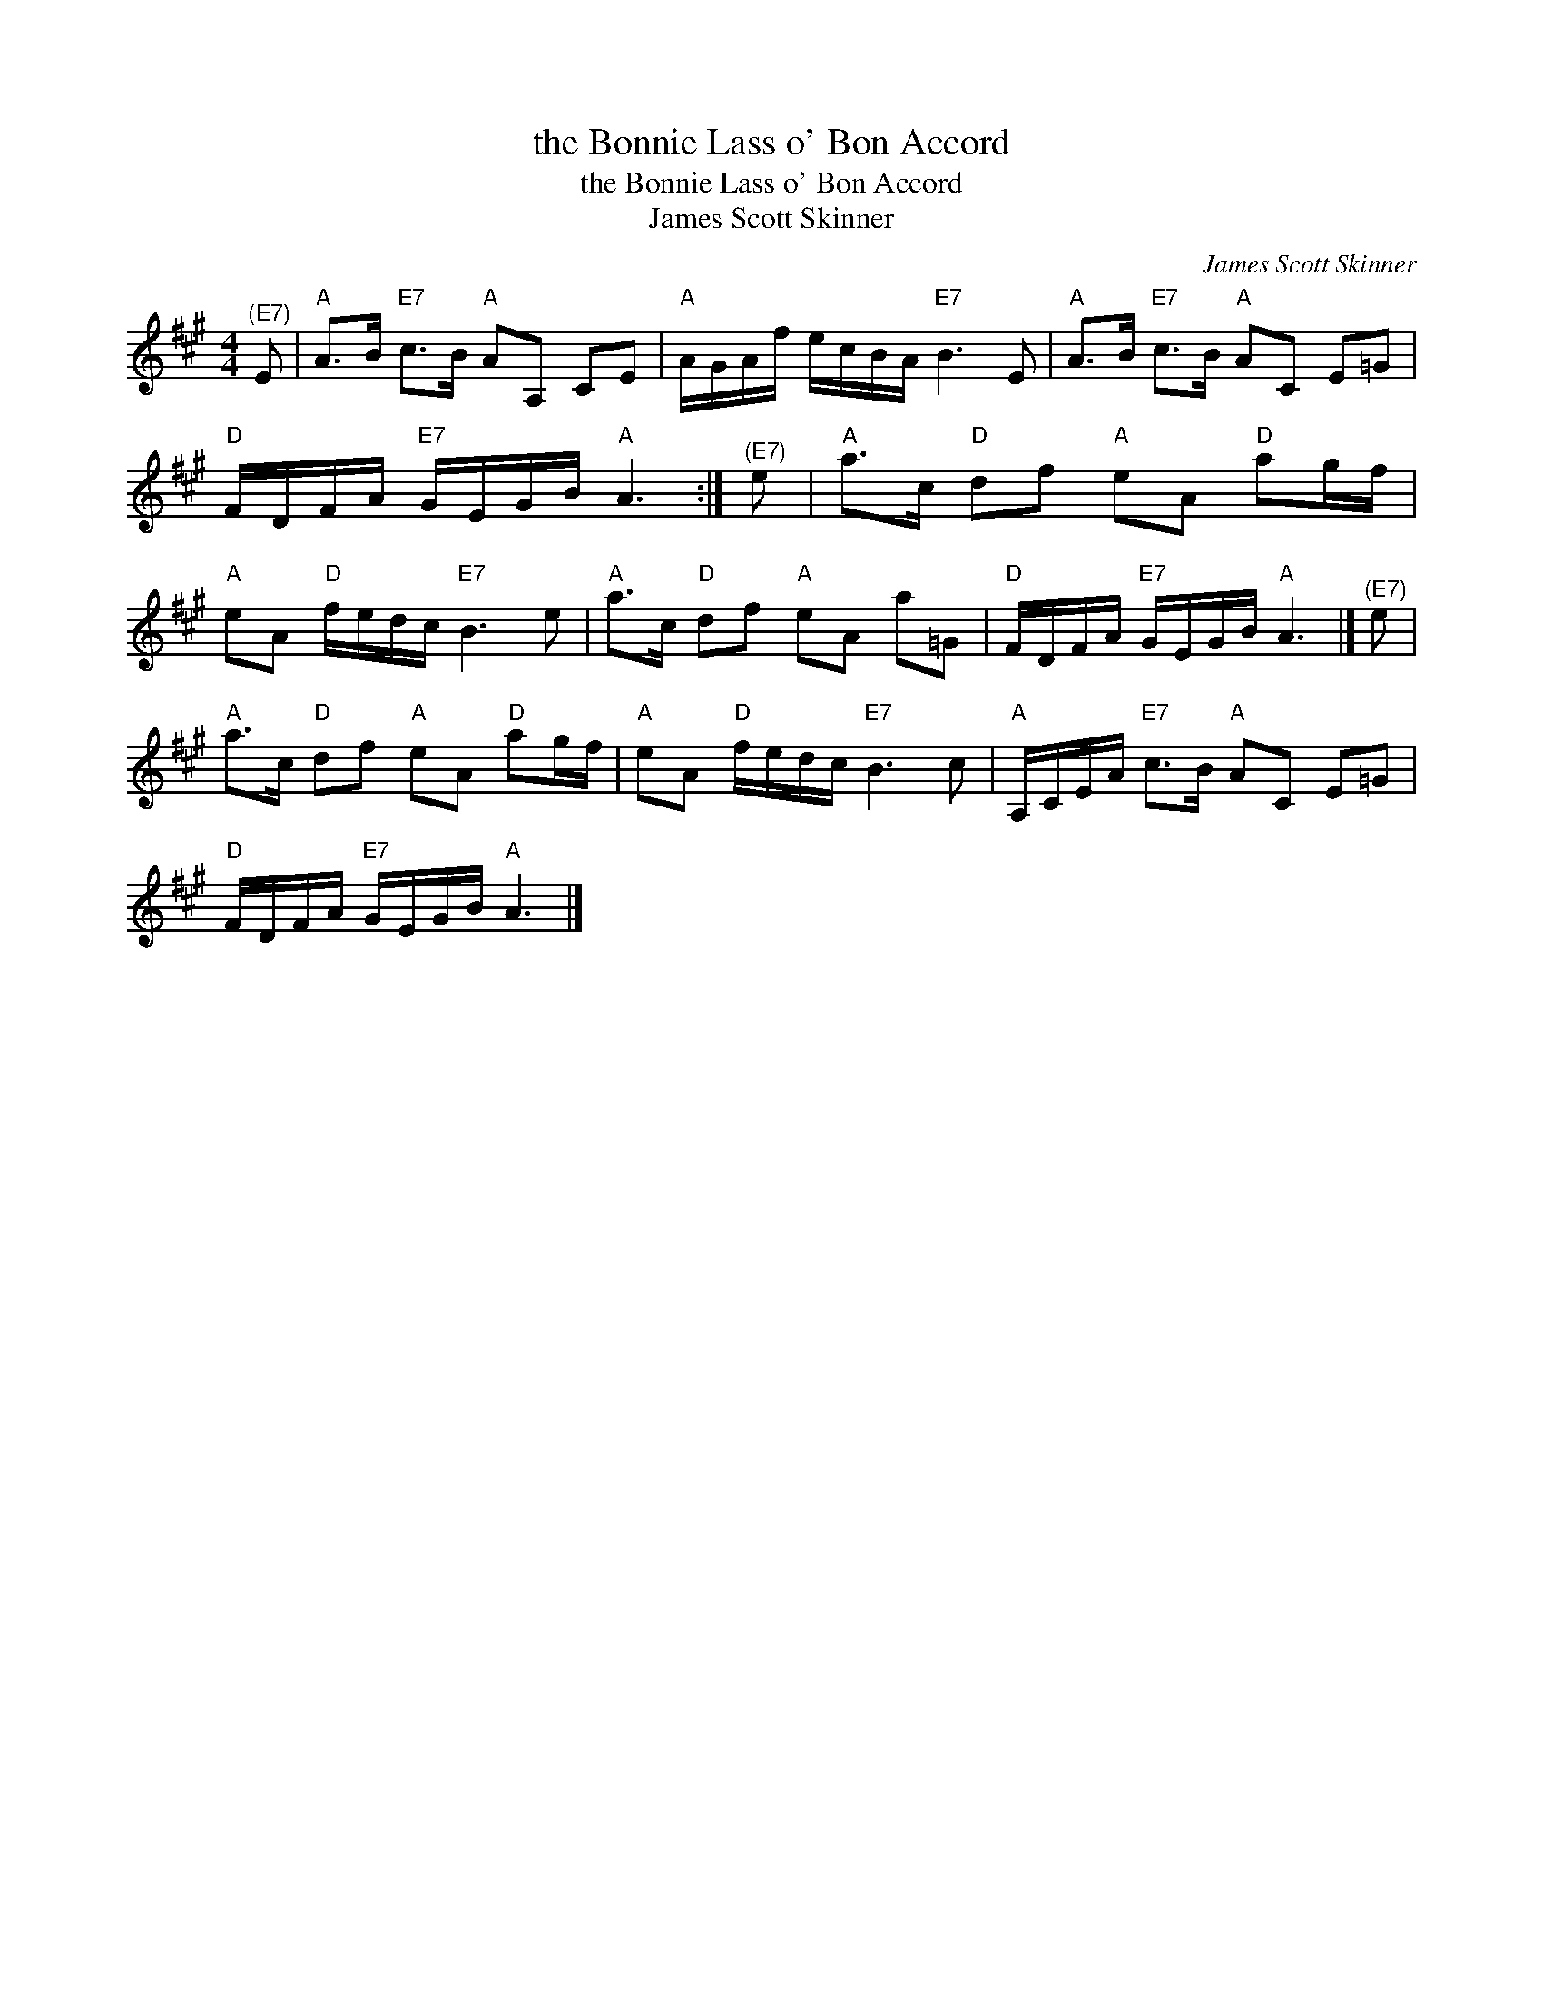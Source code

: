 X:1
T:the Bonnie Lass o' Bon Accord
T:the Bonnie Lass o' Bon Accord
T:James Scott Skinner
C:James Scott Skinner
L:1/8
M:4/4
K:A
V:1 treble 
V:1
"^(E7)" E |"A" A>B"E7" c>B"A" AA, CE |"A" A/G/A/f/ e/c/B/A/"E7" B3 E |"A" A>B"E7" c>B"A" AC E=G | %4
"D" F/D/F/A/"E7" G/E/G/B/"A" A3 :|"^(E7)" e |"A" a>c"D" df"A" eA"D" ag/f/ | %7
"A" eA"D" f/e/d/c/"E7" B3 e |"A" a>c"D" df"A" eA a=G |"D" F/D/F/A/"E7" G/E/G/B/"A" A3 |]"^(E7)" e | %11
"A" a>c"D" df"A" eA"D" ag/f/ |"A" eA"D" f/e/d/c/"E7" B3 c |"A" A,/C/E/A/"E7" c>B"A" AC E=G | %14
"D" F/D/F/A/"E7" G/E/G/B/"A" A3 |] %15

